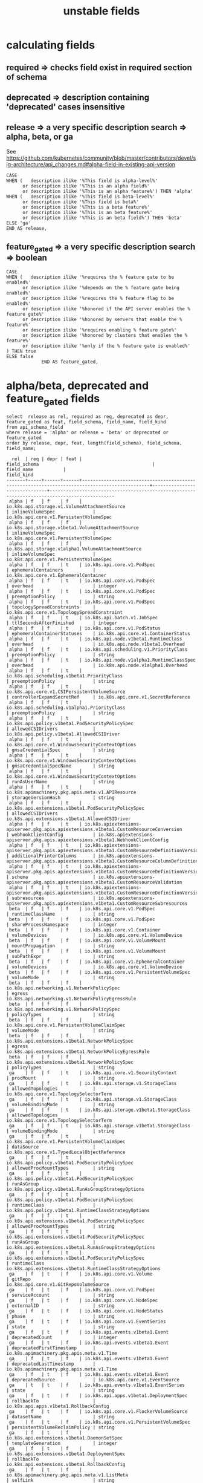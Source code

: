 #+TITLE: unstable fields
* calculating fields
** required => checks field exist in required section of schema
** deprecated => description containing 'deprecated' cases insensitive
** release => a very specific description search => alpha, beta, or ga
 
   See https://github.com/kubernetes/community/blob/master/contributors/devel/sig-architecture/api_changes.md#alpha-field-in-existing-api-version

 #+NAME: release = alpha, beta, or ga
 #+BEGIN_SRC sql-mode
   CASE
   WHEN (   description ilike '%This field is alpha-level%'
         or description ilike '%This is an alpha field%'
         or description ilike '%This is an alpha feature%') THEN 'alpha'
   WHEN (   description ilike '%This field is beta-level%'
         or description ilike '%This field is beta%'
         or description ilike '%This is a beta feature%'
         or description ilike '%This is an beta feature%'
         or description ilike '%This is an beta field%') THEN 'beta'
   ELSE 'ga'
   END AS release,
 #+END_SRC

** feature_gated => a very specific description search => boolean
 #+BEGIN_SRC sql-mode
   CASE
   WHEN (   description ilike '%requires the % feature gate to be enabled%'
         or description ilike '%depends on the % feature gate being enabled%'
         or description ilike '%requires the % feature flag to be enabled%'
         or description ilike '%honored if the API server enables the % feature gate%'
         or description ilike '%honored by servers that enable the % feature%'
         or description ilike '%requires enabling % feature gate%'
         or description ilike '%honored by clusters that enables the % feature%'
         or description ilike '%only if the % feature gate is enabled%'
   ) THEN true
   ELSE false
                END AS feature_gated,
 #+END_SRC


* alpha/beta, deprecated and feature_gated fields

#+NAME: alpha/beta, deprecated and feature_gated PodSpec fields
#+BEGIN_SRC sql-mode
select  release as rel, required as req, deprecated as depr, feature_gated as feat, field_schema, field_name, field_kind
from api_schema_field
where release = 'alpha' or release = 'beta' or deprecated or feature_gated
order by release, depr, feat, length(field_schema), field_schema, field_name;
#+END_SRC

#+RESULTS: alpha/beta, deprecated and feature_gated PodSpec fields
#+begin_src sql-mode
  rel  | req | depr | feat |                                         field_schema                                          |          field_name           |                                          field_kind                                          
-------+-----+------+------+-----------------------------------------------------------------------------------------------+-------------------------------+----------------------------------------------------------------------------------------------
 alpha | f   | f    | f    | io.k8s.api.storage.v1.VolumeAttachmentSource                                                  | inlineVolumeSpec              | io.k8s.api.core.v1.PersistentVolumeSpec
 alpha | f   | f    | f    | io.k8s.api.storage.v1beta1.VolumeAttachmentSource                                             | inlineVolumeSpec              | io.k8s.api.core.v1.PersistentVolumeSpec
 alpha | f   | f    | f    | io.k8s.api.storage.v1alpha1.VolumeAttachmentSource                                            | inlineVolumeSpec              | io.k8s.api.core.v1.PersistentVolumeSpec
 alpha | f   | f    | t    | io.k8s.api.core.v1.PodSpec                                                                    | ephemeralContainers           | io.k8s.api.core.v1.EphemeralContainer
 alpha | f   | f    | t    | io.k8s.api.core.v1.PodSpec                                                                    | overhead                      | integer
 alpha | f   | f    | t    | io.k8s.api.core.v1.PodSpec                                                                    | preemptionPolicy              | string
 alpha | f   | f    | t    | io.k8s.api.core.v1.PodSpec                                                                    | topologySpreadConstraints     | io.k8s.api.core.v1.TopologySpreadConstraint
 alpha | f   | f    | t    | io.k8s.api.batch.v1.JobSpec                                                                   | ttlSecondsAfterFinished       | integer
 alpha | f   | f    | t    | io.k8s.api.core.v1.PodStatus                                                                  | ephemeralContainerStatuses    | io.k8s.api.core.v1.ContainerStatus
 alpha | f   | f    | t    | io.k8s.api.node.v1beta1.RuntimeClass                                                          | overhead                      | io.k8s.api.node.v1beta1.Overhead
 alpha | f   | f    | t    | io.k8s.api.scheduling.v1.PriorityClass                                                        | preemptionPolicy              | string
 alpha | f   | f    | t    | io.k8s.api.node.v1alpha1.RuntimeClassSpec                                                     | overhead                      | io.k8s.api.node.v1alpha1.Overhead
 alpha | f   | f    | t    | io.k8s.api.scheduling.v1beta1.PriorityClass                                                   | preemptionPolicy              | string
 alpha | f   | f    | t    | io.k8s.api.core.v1.CSIPersistentVolumeSource                                                  | controllerExpandSecretRef     | io.k8s.api.core.v1.SecretReference
 alpha | f   | f    | t    | io.k8s.api.scheduling.v1alpha1.PriorityClass                                                  | preemptionPolicy              | string
 alpha | f   | f    | t    | io.k8s.api.policy.v1beta1.PodSecurityPolicySpec                                               | allowedCSIDrivers             | io.k8s.api.policy.v1beta1.AllowedCSIDriver
 alpha | f   | f    | t    | io.k8s.api.core.v1.WindowsSecurityContextOptions                                              | gmsaCredentialSpec            | string
 alpha | f   | f    | t    | io.k8s.api.core.v1.WindowsSecurityContextOptions                                              | gmsaCredentialSpecName        | string
 alpha | f   | f    | t    | io.k8s.api.core.v1.WindowsSecurityContextOptions                                              | runAsUserName                 | string
 alpha | f   | f    | t    | io.k8s.apimachinery.pkg.apis.meta.v1.APIResource                                              | storageVersionHash            | string
 alpha | f   | f    | t    | io.k8s.api.extensions.v1beta1.PodSecurityPolicySpec                                           | allowedCSIDrivers             | io.k8s.api.extensions.v1beta1.AllowedCSIDriver
 alpha | f   | f    | t    | io.k8s.apiextensions-apiserver.pkg.apis.apiextensions.v1beta1.CustomResourceConversion        | webhookClientConfig           | io.k8s.apiextensions-apiserver.pkg.apis.apiextensions.v1beta1.WebhookClientConfig
 alpha | f   | f    | t    | io.k8s.apiextensions-apiserver.pkg.apis.apiextensions.v1beta1.CustomResourceDefinitionVersion | additionalPrinterColumns      | io.k8s.apiextensions-apiserver.pkg.apis.apiextensions.v1beta1.CustomResourceColumnDefinition
 alpha | f   | f    | t    | io.k8s.apiextensions-apiserver.pkg.apis.apiextensions.v1beta1.CustomResourceDefinitionVersion | schema                        | io.k8s.apiextensions-apiserver.pkg.apis.apiextensions.v1beta1.CustomResourceValidation
 alpha | f   | f    | t    | io.k8s.apiextensions-apiserver.pkg.apis.apiextensions.v1beta1.CustomResourceDefinitionVersion | subresources                  | io.k8s.apiextensions-apiserver.pkg.apis.apiextensions.v1beta1.CustomResourceSubresources
 beta  | f   | f    | f    | io.k8s.api.core.v1.PodSpec                                                                    | runtimeClassName              | string
 beta  | f   | f    | f    | io.k8s.api.core.v1.PodSpec                                                                    | shareProcessNamespace         | integer
 beta  | f   | f    | f    | io.k8s.api.core.v1.Container                                                                  | volumeDevices                 | io.k8s.api.core.v1.VolumeDevice
 beta  | f   | f    | f    | io.k8s.api.core.v1.VolumeMount                                                                | mountPropagation              | string
 beta  | f   | f    | f    | io.k8s.api.core.v1.VolumeMount                                                                | subPathExpr                   | string
 beta  | f   | f    | f    | io.k8s.api.core.v1.EphemeralContainer                                                         | volumeDevices                 | io.k8s.api.core.v1.VolumeDevice
 beta  | f   | f    | f    | io.k8s.api.core.v1.PersistentVolumeSpec                                                       | volumeMode                    | string
 beta  | f   | f    | f    | io.k8s.api.networking.v1.NetworkPolicySpec                                                    | egress                        | io.k8s.api.networking.v1.NetworkPolicyEgressRule
 beta  | f   | f    | f    | io.k8s.api.networking.v1.NetworkPolicySpec                                                    | policyTypes                   | string
 beta  | f   | f    | f    | io.k8s.api.core.v1.PersistentVolumeClaimSpec                                                  | volumeMode                    | string
 beta  | f   | f    | f    | io.k8s.api.extensions.v1beta1.NetworkPolicySpec                                               | egress                        | io.k8s.api.extensions.v1beta1.NetworkPolicyEgressRule
 beta  | f   | f    | f    | io.k8s.api.extensions.v1beta1.NetworkPolicySpec                                               | policyTypes                   | string
 ga    | f   | f    | t    | io.k8s.api.core.v1.SecurityContext                                                            | procMount                     | string
 ga    | f   | f    | t    | io.k8s.api.storage.v1.StorageClass                                                            | allowedTopologies             | io.k8s.api.core.v1.TopologySelectorTerm
 ga    | f   | f    | t    | io.k8s.api.storage.v1.StorageClass                                                            | volumeBindingMode             | string
 ga    | f   | f    | t    | io.k8s.api.storage.v1beta1.StorageClass                                                       | allowedTopologies             | io.k8s.api.core.v1.TopologySelectorTerm
 ga    | f   | f    | t    | io.k8s.api.storage.v1beta1.StorageClass                                                       | volumeBindingMode             | string
 ga    | f   | f    | t    | io.k8s.api.core.v1.PersistentVolumeClaimSpec                                                  | dataSource                    | io.k8s.api.core.v1.TypedLocalObjectReference
 ga    | f   | f    | t    | io.k8s.api.policy.v1beta1.PodSecurityPolicySpec                                               | allowedProcMountTypes         | string
 ga    | f   | f    | t    | io.k8s.api.policy.v1beta1.PodSecurityPolicySpec                                               | runAsGroup                    | io.k8s.api.policy.v1beta1.RunAsGroupStrategyOptions
 ga    | f   | f    | t    | io.k8s.api.policy.v1beta1.PodSecurityPolicySpec                                               | runtimeClass                  | io.k8s.api.policy.v1beta1.RuntimeClassStrategyOptions
 ga    | f   | f    | t    | io.k8s.api.extensions.v1beta1.PodSecurityPolicySpec                                           | allowedProcMountTypes         | string
 ga    | f   | f    | t    | io.k8s.api.extensions.v1beta1.PodSecurityPolicySpec                                           | runAsGroup                    | io.k8s.api.extensions.v1beta1.RunAsGroupStrategyOptions
 ga    | f   | f    | t    | io.k8s.api.extensions.v1beta1.PodSecurityPolicySpec                                           | runtimeClass                  | io.k8s.api.extensions.v1beta1.RuntimeClassStrategyOptions
 ga    | f   | t    | f    | io.k8s.api.core.v1.Volume                                                                     | gitRepo                       | io.k8s.api.core.v1.GitRepoVolumeSource
 ga    | f   | t    | f    | io.k8s.api.core.v1.PodSpec                                                                    | serviceAccount                | string
 ga    | f   | t    | f    | io.k8s.api.core.v1.NodeSpec                                                                   | externalID                    | string
 ga    | f   | t    | f    | io.k8s.api.core.v1.NodeStatus                                                                 | phase                         | string
 ga    | f   | t    | f    | io.k8s.api.core.v1.EventSeries                                                                | state                         | string
 ga    | f   | t    | f    | io.k8s.api.events.v1beta1.Event                                                               | deprecatedCount               | integer
 ga    | f   | t    | f    | io.k8s.api.events.v1beta1.Event                                                               | deprecatedFirstTimestamp      | io.k8s.apimachinery.pkg.apis.meta.v1.Time
 ga    | f   | t    | f    | io.k8s.api.events.v1beta1.Event                                                               | deprecatedLastTimestamp       | io.k8s.apimachinery.pkg.apis.meta.v1.Time
 ga    | f   | t    | f    | io.k8s.api.events.v1beta1.Event                                                               | deprecatedSource              | io.k8s.api.core.v1.EventSource
 ga    | t   | t    | f    | io.k8s.api.events.v1beta1.EventSeries                                                         | state                         | string
 ga    | f   | t    | f    | io.k8s.api.apps.v1beta1.DeploymentSpec                                                        | rollbackTo                    | io.k8s.api.apps.v1beta1.RollbackConfig
 ga    | f   | t    | f    | io.k8s.api.core.v1.FlockerVolumeSource                                                        | datasetName                   | string
 ga    | f   | t    | f    | io.k8s.api.core.v1.PersistentVolumeSpec                                                       | persistentVolumeReclaimPolicy | string
 ga    | f   | t    | f    | io.k8s.api.extensions.v1beta1.DaemonSetSpec                                                   | templateGeneration            | integer
 ga    | f   | t    | f    | io.k8s.api.extensions.v1beta1.DeploymentSpec                                                  | rollbackTo                    | io.k8s.api.extensions.v1beta1.RollbackConfig
 ga    | f   | t    | f    | io.k8s.apimachinery.pkg.apis.meta.v1.ListMeta                                                 | selfLink                      | string
 ga    | f   | t    | f    | io.k8s.apimachinery.pkg.apis.meta.v1.ObjectMeta                                               | selfLink                      | string
 ga    | f   | t    | f    | io.k8s.apimachinery.pkg.apis.meta.v1.DeleteOptions                                            | orphanDependents              | integer
 ga    | f   | t    | f    | io.k8s.apiextensions-apiserver.pkg.apis.apiextensions.v1.CustomResourceDefinitionSpec         | preserveUnknownFields         | integer
 ga    | f   | t    | f    | io.k8s.apiextensions-apiserver.pkg.apis.apiextensions.v1beta1.CustomResourceDefinitionSpec    | version                       | string
(69 rows)

#+end_src

